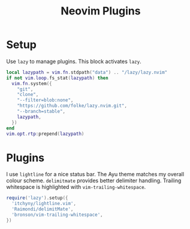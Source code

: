 #+title: Neovim Plugins
* Setup
Use =lazy= to manage plugins. This block activates =lazy=.
#+begin_src lua :tangle ~/.config/nvim/lua/plugins.lua :mkdirp yes
  local lazypath = vim.fn.stdpath("data") .. "/lazy/lazy.nvim"
  if not vim.loop.fs_stat(lazypath) then
    vim.fn.system({
      "git",
      "clone",
      "--filter=blob:none",
      "https://github.com/folke/lazy.nvim.git",
      "--branch=stable",
      lazypath,
    })
  end
  vim.opt.rtp:prepend(lazypath)
#+end_src

* Plugins
I use =lightline= for a nice status bar. The Ayu theme matches my overall colour scheme. =delimitmate= provides better delimiter handling. Trailing whitespace is highlighted with =vim-trailing-whitespace=.
#+begin_src lua :tangle ~/.config/nvim/lua/plugins.lua :mkdirp yes
  require('lazy').setup({
    'itchyny/lightline.vim',
    'Raimondi/delimitMate',
    'bronson/vim-trailing-whitespace',
  })
#+end_src
